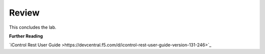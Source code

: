 Review
==========

This concludes the lab.


**Further Reading**

`iControl Rest User Guide >https://devcentral.f5.com/d/icontrol-rest-user-guide-version-131-246>`_



